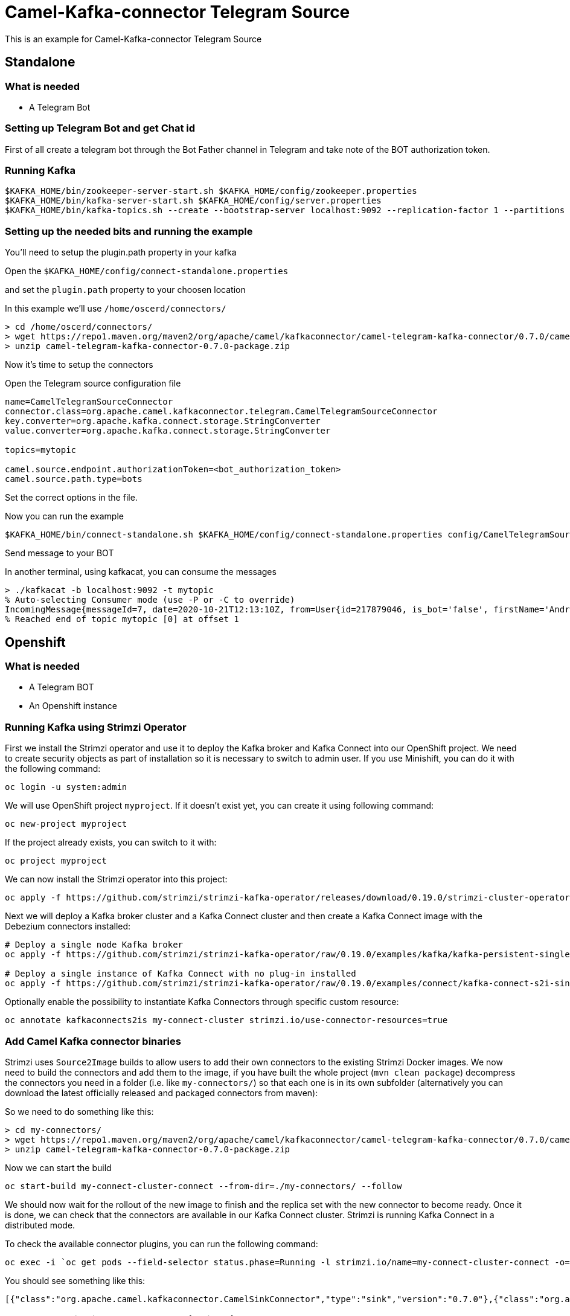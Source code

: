 # Camel-Kafka-connector Telegram Source

This is an example for Camel-Kafka-connector Telegram Source

## Standalone

### What is needed

- A Telegram Bot

### Setting up Telegram Bot and get Chat id

First of all create a telegram bot through the Bot Father channel in Telegram and take note of the BOT authorization token.

### Running Kafka

```
$KAFKA_HOME/bin/zookeeper-server-start.sh $KAFKA_HOME/config/zookeeper.properties
$KAFKA_HOME/bin/kafka-server-start.sh $KAFKA_HOME/config/server.properties
$KAFKA_HOME/bin/kafka-topics.sh --create --bootstrap-server localhost:9092 --replication-factor 1 --partitions 1 --topic mytopic
```

### Setting up the needed bits and running the example

You'll need to setup the plugin.path property in your kafka

Open the `$KAFKA_HOME/config/connect-standalone.properties`

and set the `plugin.path` property to your choosen location

In this example we'll use `/home/oscerd/connectors/`

```
> cd /home/oscerd/connectors/
> wget https://repo1.maven.org/maven2/org/apache/camel/kafkaconnector/camel-telegram-kafka-connector/0.7.0/camel-telegram-kafka-connector-0.7.0-package.zip
> unzip camel-telegram-kafka-connector-0.7.0-package.zip
```

Now it's time to setup the connectors

Open the Telegram source configuration file

```
name=CamelTelegramSourceConnector
connector.class=org.apache.camel.kafkaconnector.telegram.CamelTelegramSourceConnector
key.converter=org.apache.kafka.connect.storage.StringConverter
value.converter=org.apache.kafka.connect.storage.StringConverter

topics=mytopic

camel.source.endpoint.authorizationToken=<bot_authorization_token>
camel.source.path.type=bots
```

Set the correct options in the file.

Now you can run the example

```
$KAFKA_HOME/bin/connect-standalone.sh $KAFKA_HOME/config/connect-standalone.properties config/CamelTelegramSourceConnector.properties
```

Send message to your BOT

In another terminal, using kafkacat, you can consume the messages

```
> ./kafkacat -b localhost:9092 -t mytopic
% Auto-selecting Consumer mode (use -P or -C to override)
IncomingMessage{messageId=7, date=2020-10-21T12:13:10Z, from=User{id=217879046, is_bot='false', firstName='Andrea', lastName='Cosentino', username='Oscerd'}, text='Hello', chat=Chat{id='217879046', title='null', type='private', all_members_are_administrators='false'}, photo=null, video=null, audio=null, document=null, sticker=null, location=null, entities=null, caption=null, captionEntities=null, replyMarkup=null, game=null}
% Reached end of topic mytopic [0] at offset 1
```

## Openshift

### What is needed

- A Telegram BOT
- An Openshift instance

### Running Kafka using Strimzi Operator

First we install the Strimzi operator and use it to deploy the Kafka broker and Kafka Connect into our OpenShift project.
We need to create security objects as part of installation so it is necessary to switch to admin user.
If you use Minishift, you can do it with the following command:

[source,bash,options="nowrap"]
----
oc login -u system:admin
----

We will use OpenShift project `myproject`.
If it doesn't exist yet, you can create it using following command:

[source,bash,options="nowrap"]
----
oc new-project myproject
----

If the project already exists, you can switch to it with:

[source,bash,options="nowrap"]
----
oc project myproject
----

We can now install the Strimzi operator into this project:

[source,bash,options="nowrap",subs="attributes"]
----
oc apply -f https://github.com/strimzi/strimzi-kafka-operator/releases/download/0.19.0/strimzi-cluster-operator-0.19.0.yaml
----

Next we will deploy a Kafka broker cluster and a Kafka Connect cluster and then create a Kafka Connect image with the Debezium connectors installed:

[source,bash,options="nowrap",subs="attributes"]
----
# Deploy a single node Kafka broker
oc apply -f https://github.com/strimzi/strimzi-kafka-operator/raw/0.19.0/examples/kafka/kafka-persistent-single.yaml

# Deploy a single instance of Kafka Connect with no plug-in installed
oc apply -f https://github.com/strimzi/strimzi-kafka-operator/raw/0.19.0/examples/connect/kafka-connect-s2i-single-node-kafka.yaml
----

Optionally enable the possibility to instantiate Kafka Connectors through specific custom resource:
[source,bash,options="nowrap"]
----
oc annotate kafkaconnects2is my-connect-cluster strimzi.io/use-connector-resources=true
----

### Add Camel Kafka connector binaries

Strimzi uses `Source2Image` builds to allow users to add their own connectors to the existing Strimzi Docker images.
We now need to build the connectors and add them to the image,
if you have built the whole project (`mvn clean package`) decompress the connectors you need in a folder (i.e. like `my-connectors/`)
so that each one is in its own subfolder
(alternatively you can download the latest officially released and packaged connectors from maven):

So we need to do something like this:

```
> cd my-connectors/
> wget https://repo1.maven.org/maven2/org/apache/camel/kafkaconnector/camel-telegram-kafka-connector/0.7.0/camel-telegram-kafka-connector-0.7.0-package.zip
> unzip camel-telegram-kafka-connector-0.7.0-package.zip
```

Now we can start the build 

[source,bash,options="nowrap"]
----
oc start-build my-connect-cluster-connect --from-dir=./my-connectors/ --follow
----

We should now wait for the rollout of the new image to finish and the replica set with the new connector to become ready.
Once it is done, we can check that the connectors are available in our Kafka Connect cluster.
Strimzi is running Kafka Connect in a distributed mode.

To check the available connector plugins, you can run the following command:

[source,bash,options="nowrap"]
----
oc exec -i `oc get pods --field-selector status.phase=Running -l strimzi.io/name=my-connect-cluster-connect -o=jsonpath='{.items[0].metadata.name}'` -- curl -s http://my-connect-cluster-connect-api:8083/connector-plugins
----

You should see something like this:

[source,json,options="nowrap"]
----
[{"class":"org.apache.camel.kafkaconnector.CamelSinkConnector","type":"sink","version":"0.7.0"},{"class":"org.apache.camel.kafkaconnector.CamelSourceConnector","type":"source","version":"0.7.0"},{"class":"org.apache.camel.kafkaconnector.slack.CamelTelegramSinkConnector","type":"sink","version":"0.7.0"},{"class":"org.apache.camel.kafkaconnector.slack.CamelTelegramSourceConnector","type":"source","version":"0.7.0"},{"class":"org.apache.kafka.connect.file.FileStreamSinkConnector","type":"sink","version":"2.5.0"},{"class":"org.apache.kafka.connect.file.FileStreamSourceConnector","type":"source","version":"2.5.0"},{"class":"org.apache.kafka.connect.mirror.MirrorCheckpointConnector","type":"source","version":"1"},{"class":"org.apache.kafka.connect.mirror.MirrorHeartbeatConnector","type":"source","version":"1"},{"class":"org.apache.kafka.connect.mirror.MirrorSourceConnector","type":"source","version":"1"}]
----

### Set the Authorization Token as secret (optional)

You can also set the token option as secret, you'll need to edit the file config/slack-token.properties with the correct credentials and then execute the following command

[source,bash,options="nowrap"]
----
oc create secret generic telegram-token --from-file=config/openshift/telegram-token.properties
----

Now we need to edit KafkaConnectS2I custom resource to reference the secret. For example:

[source,bash,options="nowrap"]
----
spec:
  # ...
  config:
    config.providers: file
    config.providers.file.class: org.apache.kafka.common.config.provider.FileConfigProvider
  #...
  externalConfiguration:
    volumes:
      - name: telegram-token
        secret:
          secretName: telegram-token
----

In this way the secret telegram-token will be mounted as volume with path /opt/kafka/external-configuration/telegram-token/

### Create connector instance

Now we can create some instance of the Telegram source connector:

[source,bash,options="nowrap"]
----
oc exec -i `oc get pods --field-selector status.phase=Running -l strimzi.io/name=my-connect-cluster-connect -o=jsonpath='{.items[0].metadata.name}'` -- curl -X POST \
    -H "Accept:application/json" \
    -H "Content-Type:application/json" \
    http://my-connect-cluster-connect-api:8083/connectors -d @- <<'EOF'
{
  "name": "telegram-source-connector",
  "config": {
    "connector.class": "org.apache.camel.kafkaconnector.telegram.CamelTelegramSourceConnector",
    "tasks.max": "1",
    "key.converter": "org.apache.kafka.connect.storage.StringConverter",
    "value.converter": "org.apache.kafka.connect.storage.StringConverter",
    "topics": "telegram-topic",
    "camel.source.endpoint.authorizationToken": "<bot_authorization_token>",
    "camel.source.path.type": "bots"
  }
}
EOF
----

Altenatively, if have enabled `use-connector-resources`, you can create the connector instance by creating a specific custom resource:

[source,bash,options="nowrap"]
----
oc apply -f - << EOF
apiVersion: kafka.strimzi.io/v1alpha1
kind: KafkaConnector
metadata:
  name: telegram-source-connector
  namespace: myproject
  labels:
    strimzi.io/cluster: my-connect-cluster
spec:
  class: org.apache.camel.kafkaconnector.telegram.CamelTelegramSourceConnector
  tasksMax: 1
  config:
    key.converter: org.apache.kafka.connect.storage.StringConverter
    value.converter: org.apache.kafka.connect.storage.StringConverter
    topics: telegram-topic
    camel.source.endpoint.authorizationToken: <bot_auth_token>
    camel.source.path.type: bots
EOF
----

If you followed the optional step for secret webhook you can run the following command:

[source,bash,options="nowrap"]
----
oc apply -f config/openshift/telegram-source.yaml
----

Send message to your BOT

In another terminal, using kafkacat, you can consume the messages

You can also run the Kafka console consumer to see the messages received from the topic:

[source,bash,options="nowrap"]
----
oc exec -i -c kafka my-cluster-kafka-0 -- bin/kafka-console-consumer.sh --bootstrap-server localhost:9092 --topic telegram-topic --from-beginning
Hello
----

